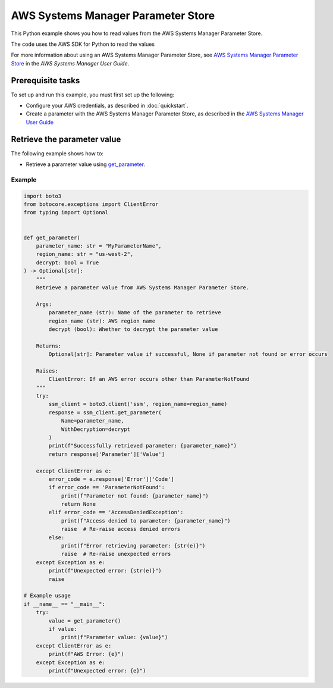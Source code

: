 ###################################
AWS Systems Manager Parameter Store
###################################

This Python example shows you how to read values from the AWS Systems Manager Parameter Store.

The code uses the AWS SDK for Python to read the values

For more information about using an AWS Systems Manager Parameter Store, see 
`AWS Systems Manager Parameter Store <https://docs.aws.amazon.com/systems-manager/latest/userguide/systems-manager-parameter-store.html>`_ 
in the *AWS Systems Manager User Guide*.

Prerequisite tasks
==================

To set up and run this example, you must first set up the following:

* Configure your AWS credentials, as described in :doc:`quickstart`.
* Create a parameter with the AWS Systems Manager Parameter Store, as described in the `AWS Systems Manager User Guide <https://docs.aws.amazon.com/systems-manager/latest/userguide/parameter-create-console.html>`_

Retrieve the parameter value
=============================================

The following example shows how to:
 
* Retrieve a parameter value using 
  `get_parameter <https://boto3.amazonaws.com/v1/documentation/api/latest/reference/services/ssm/client/get_parameter.html#SSM.Client.get_parameter>`_.
 
Example
-------

.. code-block:: python

    import boto3
    from botocore.exceptions import ClientError
    from typing import Optional


    def get_parameter(
        parameter_name: str = "MyParameterName",
        region_name: str = "us-west-2",
        decrypt: bool = True
    ) -> Optional[str]:
        """
        Retrieve a parameter value from AWS Systems Manager Parameter Store.

        Args:
            parameter_name (str): Name of the parameter to retrieve
            region_name (str): AWS region name
            decrypt (bool): Whether to decrypt the parameter value

        Returns:
            Optional[str]: Parameter value if successful, None if parameter not found or error occurs

        Raises:
            ClientError: If an AWS error occurs other than ParameterNotFound
        """
        try:
            ssm_client = boto3.client('ssm', region_name=region_name)
            response = ssm_client.get_parameter(
                Name=parameter_name,
                WithDecryption=decrypt
            )
            print(f"Successfully retrieved parameter: {parameter_name}")
            return response['Parameter']['Value']

        except ClientError as e:
            error_code = e.response['Error']['Code']
            if error_code == 'ParameterNotFound':
                print(f"Parameter not found: {parameter_name}")
                return None
            elif error_code == 'AccessDeniedException':
                print(f"Access denied to parameter: {parameter_name}")
                raise  # Re-raise access denied errors
            else:
                print(f"Error retrieving parameter: {str(e)}")
                raise  # Re-raise unexpected errors
        except Exception as e:
            print(f"Unexpected error: {str(e)}")
            raise

    # Example usage
    if __name__ == "__main__":
        try:
            value = get_parameter()
            if value:
                print(f"Parameter value: {value}")
        except ClientError as e:
            print(f"AWS Error: {e}")
        except Exception as e:
            print(f"Unexpected error: {e}")
            

     
